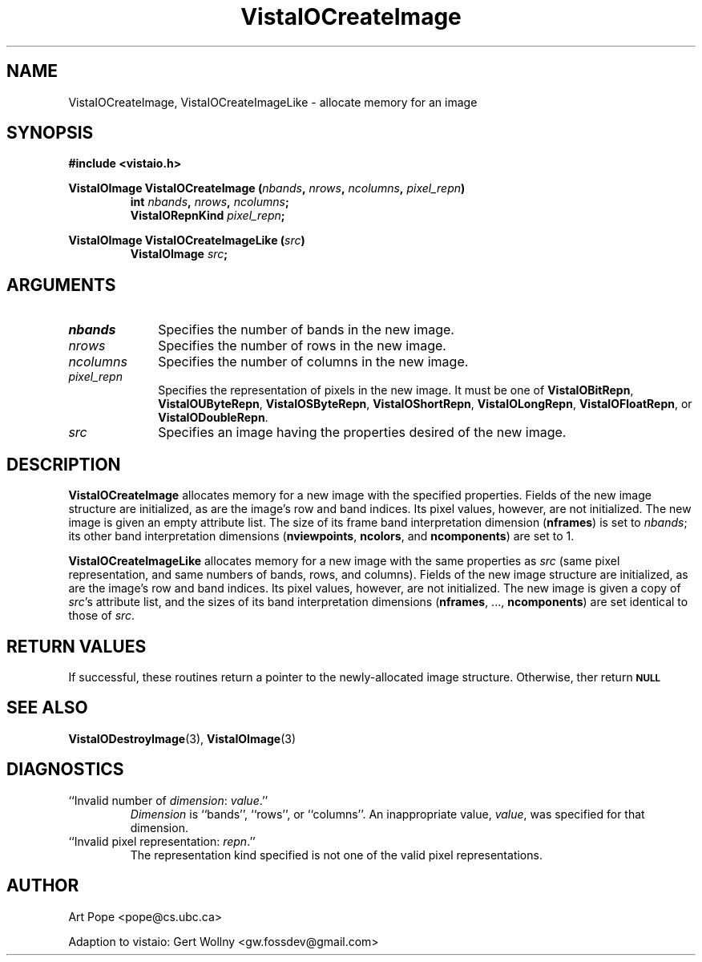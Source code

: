 .ds Vv 1.2.14
.TH VistaIOCreateImage 3 "24 April 1993" "VistaIO Version \*(Vv"
.SH NAME
VistaIOCreateImage, VistaIOCreateImageLike \- allocate memory for an image
.SH SYNOPSIS
.nf
.B #include <vistaio.h>
.PP
.ft B
VistaIOImage VistaIOCreateImage (\fInbands\fP, \fInrows\fP, \fIncolumns\fP, \
\fIpixel_repn\fP)
.RS
int \fInbands\fP, \fInrows\fP, \fIncolumns\fP;
VistaIORepnKind \fIpixel_repn\fP;
.RE
.fi
.PP
.B VistaIOImage VistaIOCreateImageLike (\fIsrc\fP)
.RS
.B VistaIOImage \fIsrc\fP;
.RE
.SH ARGUMENTS
.IP \fInbands\fP 10n
Specifies the number of bands in the new image.
.IP \fInrows\fP
Specifies the number of rows in the new image.
.IP \fIncolumns\fP
Specifies the number of columns in the new image.
.IP \fIpixel_repn\fP
Specifies the representation of pixels in the new image.
It must be one of \fBVistaIOBitRepn\fP, \fBVistaIOUByteRepn\fP, \fBVistaIOSByteRepn\fP,
\fBVistaIOShortRepn\fP, \fBVistaIOLongRepn\fP, \fBVistaIOFloatRepn\fP, or \fBVistaIODoubleRepn\fP.
.IP \fIsrc\fP
Specifies an image having the properties desired of the new image.
.SH DESCRIPTION
\fBVistaIOCreateImage\fP allocates memory for a new image with the specified
properties. Fields of the new image structure are initialized, as are the
image's row and band indices. Its pixel values, however, are not
initialized.  The new image is given an empty attribute list. The size of
its frame band interpretation dimension (\fBnframes\fP) is set to
\fInbands\fP; its other band interpretation dimensions (\fBnviewpoints\fP,
\fBncolors\fP, and \fBncomponents\fP) are set to 1.
.PP
\fBVistaIOCreateImageLike\fP allocates memory for a new image with the same
properties as \fIsrc\fP (same pixel representation, and same numbers of
bands, rows, and columns).  Fields of the new image structure are
initialized, as are the image's row and band indices. Its pixel values,
however, are not initialized.  The new image is given a copy of \fIsrc\fP's
attribute list, and the sizes of its band interpretation dimensions
(\fBnframes\fP, ..., \fBncomponents\fP) are set identical to those of
\fIsrc\fP.
.SH "RETURN VALUES"
If successful, these routines return a pointer to the newly-allocated image
structure. Otherwise, ther return
.SB \fBNULL\c
.
.SH "SEE ALSO"
.BR VistaIODestroyImage (3),
.BR VistaIOImage (3)
.SH DIAGNOSTICS
.IP "``Invalid number of \fIdimension\fP: \fIvalue\fP.''"
\fIDimension \fP is ``bands'', ``rows'', or ``columns''. 
An inappropriate value, \fIvalue\fP, was specified for that dimension.
.IP "``Invalid pixel representation: \fIrepn\fP.''"
The representation kind specified is not one of the valid pixel
representations.
.SH AUTHOR
Art Pope <pope@cs.ubc.ca>

Adaption to vistaio: Gert Wollny <gw.fossdev@gmail.com>
